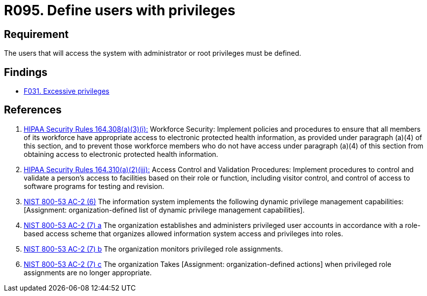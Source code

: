 :slug: rules/095/
:category: authorization
:description: This document contains the details of the security requirements related to the definition and management of access control in the organization. This requirement establishes the importance of defining the users with administrator and root privileges in the system.
:keywords: Requirement, Security, Users, Privileges, Root, Administrator
:rules: yes

= R095. Define users with privileges

== Requirement

The users that will access the system with administrator or root
privileges must be defined.

== Findings

* [inner]#link:/web/findings/031/[F031. Excessive privileges]#

== References

. [[r1]] link:https://www.law.cornell.edu/cfr/text/45/164.308[+HIPAA Security Rules+ 164.308(a)(3)(i):]
Workforce Security: Implement policies and procedures
to ensure that all members of its workforce have appropriate access
to electronic protected health information,
as provided under paragraph (a)(4) of this section,
and to prevent those workforce members who do not have access
under paragraph (a)(4) of this section
from obtaining access to electronic protected health information.

. [[r2]] link:https://www.law.cornell.edu/cfr/text/45/164.310[+HIPAA Security Rules+ 164.310(a)(2)(iii):]
Access Control and Validation Procedures: Implement procedures
to control and validate a person's access to facilities
based on their role or function, including visitor control,
and control of access to software programs for testing and revision.

. [[r3]] link:https://nvd.nist.gov/800-53/Rev4/control/AC-2[+NIST+ 800-53 AC-2 (6)]
The information system implements the following
dynamic privilege management capabilities:
[Assignment: organization-defined list
of dynamic privilege management capabilities].

. [[r4]] link:https://nvd.nist.gov/800-53/Rev4/control/AC-2[+NIST+ 800-53 AC-2 (7) a]
The organization establishes and administers privileged user accounts
in accordance with a role-based access scheme
that organizes allowed information system access and privileges into roles.

. [[r5]] link:https://nvd.nist.gov/800-53/Rev4/control/AC-2[+NIST+ 800-53 AC-2 (7) b]
The organization monitors privileged role assignments.

. [[r6]] link:https://nvd.nist.gov/800-53/Rev4/control/AC-2[+NIST+ 800-53 AC-2 (7) c]
The organization Takes [Assignment: organization-defined actions]
when privileged role assignments are no longer appropriate.
